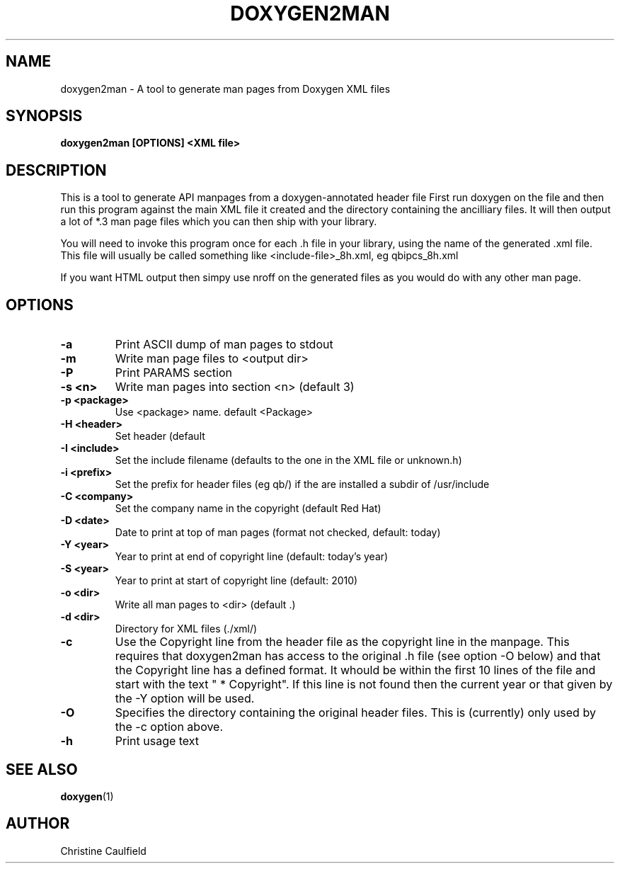 .\"
.\" * Copyright (C) 2010-2020 Red Hat, Inc.
.\" *
.\" * All rights reserved.
.\" *
.\" * Author: Christine Caulfield <ccaulfie@redhat.com>
.\" *

.TH "DOXYGEN2MAN" "8" "2020-09-09" "" ""
.SH "NAME"
doxygen2man \- A tool to generate man pages from Doxygen XML files
.SH "SYNOPSIS"
.B doxygen2man [OPTIONS] <XML file>
.SH "DESCRIPTION"
.P
This is a tool to generate API manpages from a doxygen-annotated header file
First run doxygen on the file and then run this program against the main XML file
it created and the directory containing the ancilliary files. It will then
output a lot of *.3 man page files which you can then ship with your library.
.P
You will need to invoke this program once for each .h file in your library,
using the name of the generated .xml file. This file will usually be called
something like <include-file>_8h.xml, eg qbipcs_8h.xml
.P
If you want HTML output then simpy use nroff on the generated files as you
would do with any other man page.

.SH "OPTIONS"
.TP
.B -a
Print ASCII dump of man pages to stdout
.TP
.B -m
Write man page files to <output dir>
.TP
.B -P
Print PARAMS section
.TP
.B -s <n>
Write man pages into section <n> (default 3)
.TP
.B -p <package>
Use <package> name. default <Package>
.TP
.B -H <header>
Set header (default \"Programmer's Manual\")
.TP
.B -I <include>
Set the include filename (defaults to the one in the XML file or unknown.h)
.TP
.B -i <prefix>
Set the prefix for header files (eg qb/) if the are installed a subdir of /usr/include
.TP
.B -C <company>
Set the company name in the copyright (default Red Hat)
.TP
.B -D <date>
Date to print at top of man pages (format not checked, default: today)
.TP
.B -Y <year>
Year to print at end of copyright line (default: today's year)
.TP
.B -S <year>
Year to print at start of copyright line (default: 2010)
.TP
.B -o <dir>
Write all man pages to <dir> (default .)
.TP
.B -d <dir>
Directory for XML files (./xml/)
.TP
.B -c
Use the Copyright line from the header file as the copyright line in the manpage. 
This requires that doxygen2man has access to the original .h file (see option -O below)
and that the Copyright line has a defined format. It whould be within the first 10 lines
of the file and start with the text " * Copyright". If this line is not found then 
the current year or that given by the -Y option will be used.
.TP
.B -O
Specifies the directory containing the original header files. This is (currently) only
used by the -c option above.
.TP
.B -h
Print usage text

.SH "SEE ALSO"
.BR doxygen (1)
.SH "AUTHOR"
Christine Caulfield
.PP
